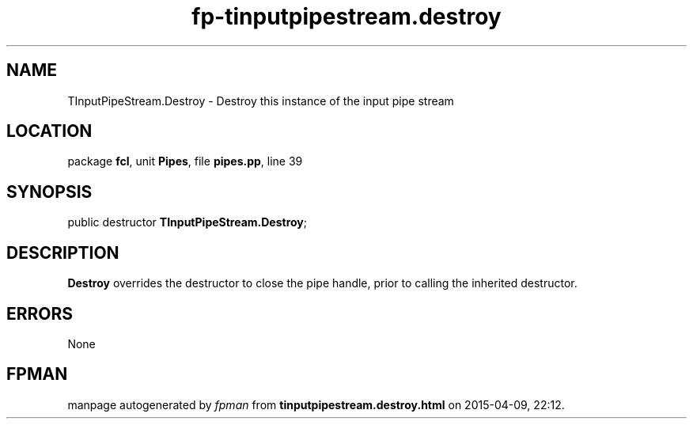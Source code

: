 .\" file autogenerated by fpman
.TH "fp-tinputpipestream.destroy" 3 "2014-03-14" "fpman" "Free Pascal Programmer's Manual"
.SH NAME
TInputPipeStream.Destroy - Destroy this instance of the input pipe stream
.SH LOCATION
package \fBfcl\fR, unit \fBPipes\fR, file \fBpipes.pp\fR, line 39
.SH SYNOPSIS
public destructor \fBTInputPipeStream.Destroy\fR;
.SH DESCRIPTION
\fBDestroy\fR overrides the destructor to close the pipe handle, prior to calling the inherited destructor.


.SH ERRORS
None


.SH FPMAN
manpage autogenerated by \fIfpman\fR from \fBtinputpipestream.destroy.html\fR on 2015-04-09, 22:12.

